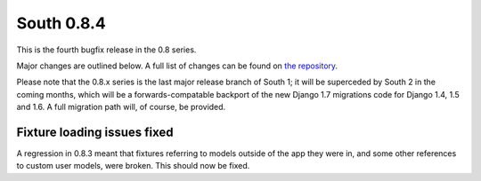 
.. _0-8-4-release-notes:

===========
South 0.8.4
===========

This is the fourth bugfix release in the 0.8 series.

Major changes are outlined below. A full list of changes can be found on
`the repository <https://bitbucket.org/andrewgodwin/south/commits/all/>`_.

Please note that the 0.8.x series is the last major release branch of South 1;
it will be superceded by South 2 in the coming months, which will be a
forwards-compatable backport of the new Django 1.7 migrations code for Django
1.4, 1.5 and 1.6. A full migration path will, of course, be provided.


Fixture loading issues fixed
============================

A regression in 0.8.3 meant that fixtures referring to models outside
of the app they were in, and some other references to custom user models,
were broken. This should now be fixed.
